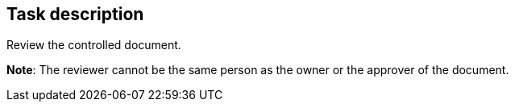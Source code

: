 == Task description

Review the controlled document.

**Note**: The reviewer cannot be the same person as the owner or the approver of the document.